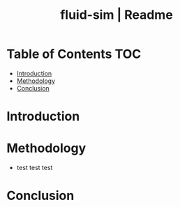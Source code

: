 #+title: fluid-sim | Readme

* Table of Contents :TOC:
- [[#introduction][Introduction]]
- [[#methodology][Methodology]]
- [[#conclusion][Conclusion]]

* Introduction
* Methodology
+ test test test
* Conclusion
